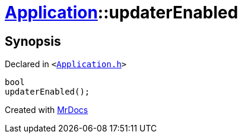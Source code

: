 [#Application-updaterEnabled]
= xref:Application.adoc[Application]::updaterEnabled
:relfileprefix: ../
:mrdocs:


== Synopsis

Declared in `&lt;https://github.com/PrismLauncher/PrismLauncher/blob/develop/Application.h#L192[Application&period;h]&gt;`

[source,cpp,subs="verbatim,replacements,macros,-callouts"]
----
bool
updaterEnabled();
----



[.small]#Created with https://www.mrdocs.com[MrDocs]#
